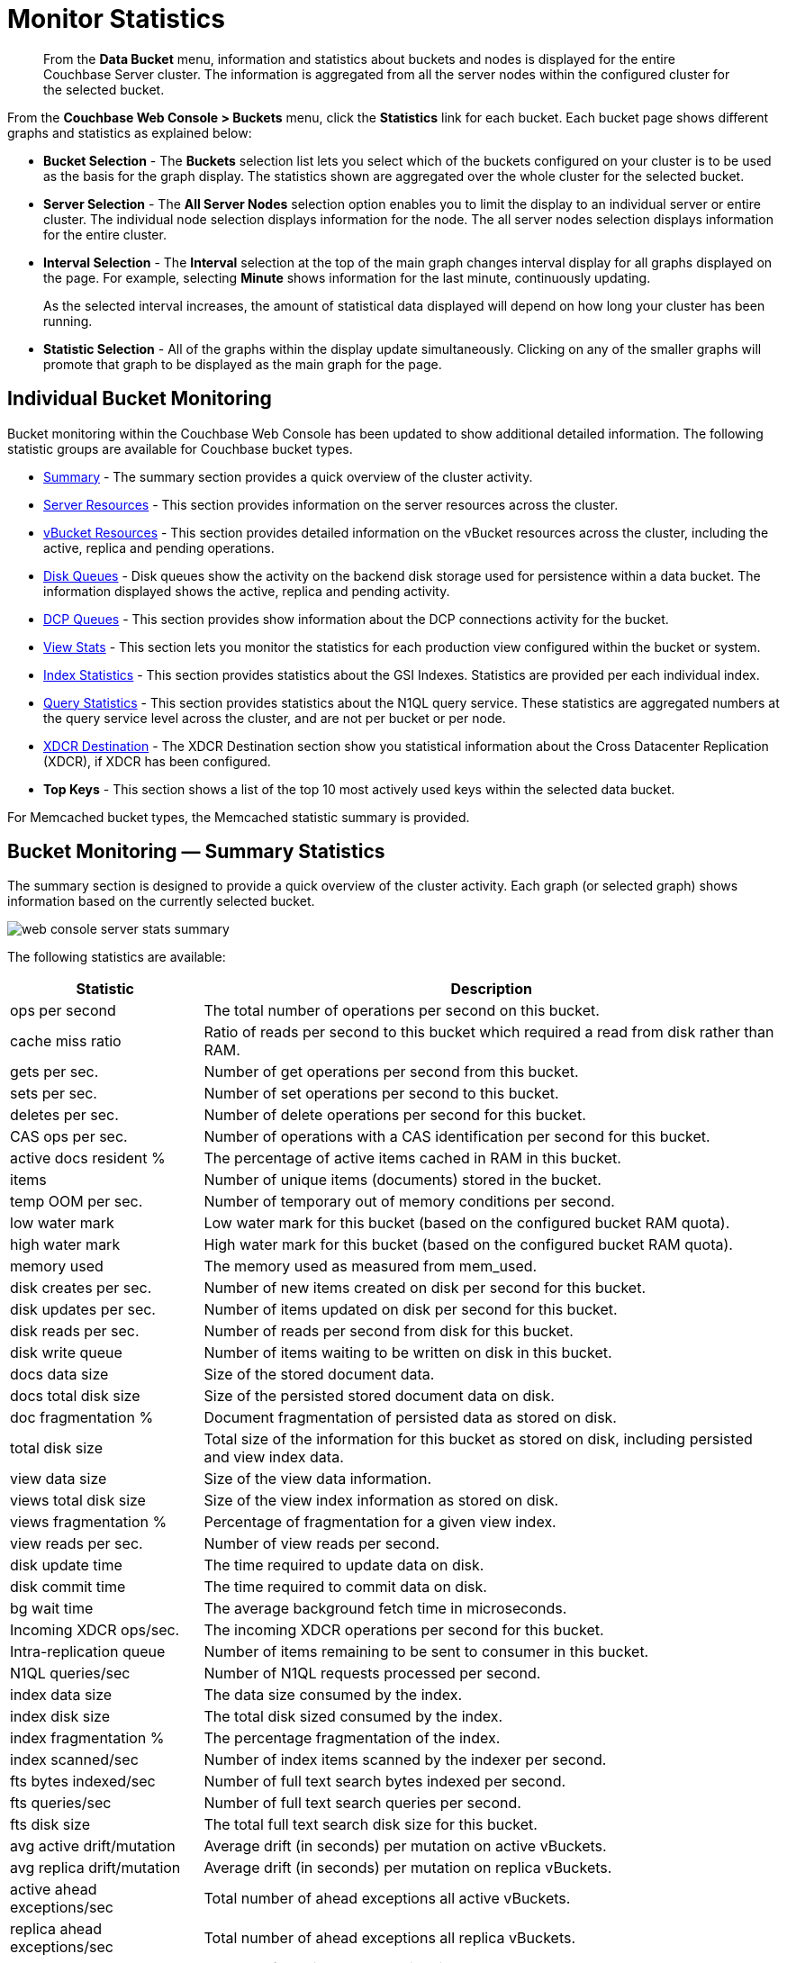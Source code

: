= Monitor Statistics
:page-aliases: monitoring:ui-monitoring-statistics

[abstract]
From the [.ui]*Data Bucket* menu, information and statistics about buckets and nodes is displayed for the entire Couchbase Server cluster.
The information is aggregated from all the server nodes within the configured cluster for the selected bucket.

From the [.ui]*Couchbase Web Console > Buckets* menu, click the [.ui]*Statistics* link for each bucket.
Each bucket page shows different graphs and statistics as explained below:

* *Bucket Selection* - The [.ui]*Buckets* selection list lets you select which of the buckets configured on your cluster is to be used as the basis for the graph display.
The statistics shown are aggregated over the whole cluster for the selected bucket.

* *Server Selection* - The [.ui]*All Server Nodes* selection option enables you to limit the display to an individual server or entire cluster.
The individual node selection displays information for the node.
The all server nodes selection displays information for the entire cluster.

* *Interval Selection* - The [.ui]*Interval* selection at the top of the main graph changes interval display for all graphs displayed on the page.
For example, selecting [.ui]*Minute* shows information for the last minute, continuously updating.
+
As the selected interval increases, the amount of statistical data displayed will depend on how long your cluster has been running.

* *Statistic Selection* - All of the graphs within the display update simultaneously.
Clicking on any of the smaller graphs will promote that graph to be displayed as the main graph for the page.

== Individual Bucket Monitoring

Bucket monitoring within the Couchbase Web Console has been updated to show additional detailed information.
The following statistic groups are available for Couchbase bucket types.

* <<summary_stats,Summary>> - The summary section provides a quick overview of the cluster activity.
* <<server_stats,Server Resources>> - This section provides information on the server resources across the cluster.

* <<vbucket_stats,vBucket Resources>> - This section provides detailed information on the vBucket resources across the cluster, including the active, replica and pending operations.

* <<disk_stats,Disk Queues>> - Disk queues show the activity on the backend disk storage used for persistence within a data bucket.
The information displayed shows the active, replica and pending activity.

* <<dcp_stats,DCP Queues>> - This section provides show information about the DCP connections activity for the bucket.
* <<view_stats,View Stats>> - This section lets you monitor the statistics for each production view configured within the bucket or system.

* <<index_stats,Index Statistics>> - This section provides statistics about the GSI Indexes.
Statistics are provided per each individual index.
* <<query_stats,Query Statistics>> - This section provides statistics about the N1QL query service.
These statistics are aggregated numbers at the query service level across the cluster, and are not per bucket or per node.

* <<incoming_xdcr_stats,XDCR Destination>> - The XDCR Destination section show you statistical information about the Cross Datacenter Replication (XDCR), if XDCR has been configured.

* *Top Keys* - This section shows a list of the top 10 most actively used keys within the selected data bucket.

For Memcached bucket types, the Memcached statistic summary is provided.

[#summary_stats]
== Bucket Monitoring — Summary Statistics

The summary section is designed to provide a quick overview of the cluster activity.
Each graph (or selected graph) shows information based on the currently selected bucket.

image::monitor/web-console-server-stats-summary.png[]

The following statistics are available:

[cols="1,3"]
|===
| Statistic | Description

| ops per second
| The total number of operations per second on this bucket.

| cache miss ratio
| Ratio of reads per second to this bucket which required a read from disk rather than RAM.

| gets per sec.
| Number of get operations per second from this bucket.

| sets per sec.
| Number of set operations per second to this bucket.

| deletes per sec.
| Number of delete operations per second for this bucket.

| CAS ops per sec.
| Number of operations with a CAS identification per second for this bucket.

| active docs resident %
| The percentage of active items cached in RAM in this bucket.

| items
| Number of unique items (documents) stored in the bucket.

| temp OOM per sec.
| Number of temporary out of memory conditions per second.

| low water mark
| Low water mark for this bucket (based on the configured bucket RAM quota).

| high water mark
| High water mark for this bucket (based on the configured bucket RAM quota).

| memory used
| The memory used as measured from mem_used.

| disk creates per sec.
| Number of new items created on disk per second for this bucket.

| disk updates per sec.
| Number of items updated on disk per second for this bucket.

| disk reads per sec.
| Number of reads per second from disk for this bucket.

| disk write queue
| Number of items waiting to be written on disk in this bucket.

| docs data size
| Size of the stored document data.

| docs total disk size
| Size of the persisted stored document data on disk.

| doc fragmentation %
| Document fragmentation of persisted data as stored on disk.

| total disk size
| Total size of the information for this bucket as stored on disk, including persisted and view index data.

| view data size
| Size of the view data information.

| views total disk size
| Size of the view index information as stored on disk.

| views fragmentation %
| Percentage of fragmentation for a given view index.

| view reads per sec.
| Number of view reads per second.

| disk update time
| The time required to update data on disk.

| disk commit time
| The time required to commit data on disk.

| bg wait time
| The average background fetch time in microseconds.

| Incoming XDCR ops/sec.
| The incoming XDCR operations per second for this bucket.

| Intra-replication queue
| Number of items remaining to be sent to consumer in this bucket.

| N1QL queries/sec
| Number of N1QL requests processed per second.

| index data size
| The data size consumed by the index.

| index disk size
| The total disk sized consumed by the index.

| index fragmentation %
| The percentage fragmentation of the index.

| index scanned/sec
| Number of index items scanned by the indexer per second.

| fts bytes indexed/sec
| Number of full text search bytes indexed per second.

| fts queries/sec
| Number of full text search queries per second.

| fts disk size
| The total full text search disk size for this bucket.

| avg active drift/mutation
| Average drift (in seconds) per mutation on active vBuckets.

| avg replica drift/mutation
| Average drift (in seconds) per mutation on replica vBuckets.

| active ahead exceptions/sec
| Total number of ahead exceptions all active vBuckets.

| replica ahead exceptions/sec
| Total number of ahead exceptions all replica vBuckets.

| creates per second
| Number of new items created in this bucket per second.

| updates per second
| Number of existing items updated in this bucket per second.

| XDCR ops per sec
| Number of XDCR related operations per second for this bucket.

| disk reads per sec
| Number of reads per second from disk for this bucket.

| disk write queue
| Size of the disk write queue.

| XDC replication queue
| Size of the XDCR replication queue.

| memory used
| Amount of memory used for storing the information in this bucket.
|===

[#server_stats]
== Monitoring Server Resources

The *Server Resources* statistics section displays the resource information on
this server including swap usage, free RAM, CPU utilization percentage, connections, port requests, streaming requests, index RAM used, remaining index RAM, and FTS RAM used.

image::monitor/web-console-server-stats-serverresource.png[,720]

The displayed statistics are:

[cols="1,3"]
|===
| Statistic | Description

| swap usage
| The amount of swap space in use on this server.

| free RAM
| The amount of RAM available on this server.

| Max CPU utilization %
| The percentage of CPU in use across all available cores on this server.

| connections
| The number connections on this server.

| port requests/sec
| The rate of HTTP requests on this port.

| streaming requests
| The number of streaming requests.

| streaming wakeups/sec
| The number of streaming request wakeups.

| Max index RAM used %
| The percentage of index RAM in use across all indexes on this server.

| remaining index RAM
| The amount of index RAM available on this server.

| FTS RAM used
| The amount of RAM used by FTS on this server.
|===

[#vbucket_stats]
== Monitoring vBucket Resources

The vBucket statistics provide information for all vBucket types within the cluster across three different states.
Within the statistic display the table of statistics is organized in four columns, showing the Active, Replica and Pending states for each individual statistic.
The last column provides the total value for each statistic.

image::monitor/web-console-server-stats-vbucket.png[,720]

The *Active* column displays the information for vBuckets within the Active state.
The *Replica* column displays the statistics for vBuckets within the Replica state (that is currently being replicated).
The *Pending* columns shows statistics for vBuckets in the Pending state, that is while data is being exchanged during rebalancing.

These states are shared across all the following statistics.
For example, the graph *new items per sec* within the *Active* state column displays the number of new items per second created within the vBuckets that are in the active state.

The individual statistics, one for each state, shown are:

[cols="1,3"]
|===
| Statistic | Description

| vBuckets
| The number of vBuckets within the specified state.

| items
| Number of items within the vBucket of the specified state.

| resident %
| Percentage of items within the vBuckets of the specified state that are resident (in RAM).

| new items per sec.
a|
Number of new items created in vBuckets within the specified state.

NOTE: The new items per second is not valid for the Pending state.

| ejections per sec.
| Number of items ejected per second within the vBuckets of the specified state.

| user data in RAM
| Size of user data within vBuckets of the specified state that are resident in RAM.

| metadata in RAM
| Size of item metadata within the vBuckets of the specified state that are resident in RAM.
|===

[#disk_stats]
== Monitoring Disk Queues

The *Disk Queues* statistics section displays the information for data being placed into the disk queue.
Disk queues are used within Couchbase Server to store the information written to RAM on disk for persistence.
Information is displayed for each of the disk queue states, Active, Replica, and Pending.

image::monitor/web-console-server-stats-diskqueues.png[,720]

The *Active* column displays the information for the Disk Queues within the Active state.
The *Replica* column displays the statistics for the Disk Queues within the Replica state (that is currently being replicated).
The *Pending* columns shows statistics for the disk Queues in the Pending state, that is while data is being exchanged during rebalancing.

These states are shared across all the following statistics.
For example, the graph *fill rate* within the *Replica* state column displays the number of items being put into the replica disk queue for the selected bucket.

The displayed statistics are:

[cols="1,3"]
|===
| Statistic | Description

| items
| The number of items waiting to be written to disk for this bucket for this state.

| fill rate
| The number of items per second being added to the disk queue for the corresponding state.

| drain rate
| The number of items actually written to disk from the disk queue for the corresponding state.

| average age
| The average age of items (in seconds) within the disk queue for the specified state.
|===

[#dcp_stats]
== Monitoring DCP Queues

The DCP queues statistics are designed to show information about the DCP connections activity for the bucket.
The statistics information is therefore organized as a table with columns showing the statistics for DCP queues used for replication, XDCR, views/indexes, and other.

image::monitor/dcp-queue-stats.png[]

The statistics are detailed below:

[#dcp_queues,cols="1,3"]
|===
| Statistic | Description

| DCP connections
| Number of internal replication DCP connections in this bucket.

| DCP senders
| Number of replication senders for this bucket.

| items remaining
| Number of items remaining to be sent to consumer in this bucket.

| drain rate items/sec
| Number of items per second being sent for a producer for this bucket.

| drain rate bytes/sec
| Number of bytes per second being sent for replication DCP connections for this bucket.

| backoffs/sec
| Number of backoffs for replication DCP connections.
|===

[#view_stats]
== Monitoring View Statistics

The *View Stats* show information about individual design documents within the selected bucket.
One block of stats will be shown for each production-level design document.

image::monitor/web-console-server-stats-views.png[,520]

The statistics shown are:

[cols="1,3"]
|===
| Statistics | Description

| data size
| Size of the data required for this design document.

| disk size
| Size of the stored index as stored on disk.

| view reads per sec.
| Number of read operations per second for this view.
|===

[#index_stats]
== Monitoring Index Statistics

The INDEX STATS section provides statistics about the GSI Indexes.
Statistics are provided per each individual index.

image::monitor/index-queue-stats.png[]

The statistics in this section are detailed below:

[#index,cols="1,3"]
|===
| Statistic | Description

| items scanned/sec
| Number of index items scanned by the indexer per second.

| disk size
| Total disk file size consumed by the index.

| data size
| Actual data size consumed by the index.

| total items remaining
| Number of documents pending to be indexed.

| drain rate items/sec
| Number of documents indexed by the indexer per second.

| total indexed items
| The total number of documents indexed.

| average item size
| The average size of each index item.

| % fragmentation
| Percentage fragmentation of the index.
This indicates the % of disk space consumed by the index, but not utilized for items stored in the index.

| requests/sec
| Number of requests served by the indexer per second.

| bytes returned/sec
| Number of bytes per second read by a scan.

| avg scan latency(ns)
| The average time to serve a scan request in nanoseconds.
|===

[#memcached_stats]
== Memcached Buckets

For Memcached buckets, Web Console displays a separate group of statistics:

image::monitor/web-console-server-stats-memcached.png[,720]

The Memcached statistics are:

[cols="1,3"]
|===
| Statistic | Description

| ops per sec.
| Total operations per second serviced by this bucket.

| hit ratio
| Percentage of get requests served with data from this bucket.

| RAM used
| Total amount of RAM used by this bucket.

| items count
| Number of items stored in this bucket.

| evictions per sec.
| Number of items per second evicted from this bucket.

| sets per sec.
| Number of set operations serviced by this bucket.

| gets per sec.
| Number of get operations serviced by this bucket.

| bytes TX per sec
| Number of bytes per second sent from this bucket.

| bytes RX per sec.
| Number of bytes per second sent into this bucket.

| get hits per sec.
| Number of get operations per second for data that this bucket contains.

| delete hits per sec.
| Number of delete operations per second for data that this bucket contains

| incr hits per sec.
| Number of increment operations per second for data that this bucket contains.

| decr hits per sec.
| Number of decrement operations per second for data that this bucket contains.

| delete misses per sec.
| Number of delete operations per second for data that this bucket does not contain.

| decr misses per sec.
| Number of decrement operations per second for data that this bucket does not contain.

| get misses per sec.
| Number of get operations per second for data that this bucket does not contain.

| incr misses per sec.
| Number of increment operations per second for data that this bucket does not contain.

| CAS hits per sec.
| Number of CAS operations per second for data that this bucket contains.

| CAS badval per sec.
| Number of CAS operations per second using an incorrect CAS ID for data that this bucket contains.

| CAS misses per sec.
| Number of CAS operations per second for data that this bucket does not contain.
|===

[#query_stats]
== Monitoring Query Statistics

The Query section provides statistics about the N1QL query service.
These statistics are aggregated numbers at the query service level across the cluster, and are not per bucket or per node.

image::monitor/query-queue-stats.png[]

The statistics in this section are detailed below:

[#query,cols="1,3"]
|===
| Statistic | Description

| requests/sec
| Total number of N1QL requests processed per second.

| selects/sec
| Total number of SELECT requests processed per second.

| request time(sec)
| The average end-to-end time to process a query in seconds.

| service time(sec)
| The average time to execute a query in seconds.

| result size
| The average size in bytes of the data returned by the query.

| errors
| The total number of N1QL errors returned so far.

| warnings
| The total number of N1QL warnings returned so far.

| result count
| The average number of results (documents) returned by a query.

| queries > 250ms
| Number of queries that take longer than 250ms.

| queries > 5000ms
| Number of queries that take longer than 500ms.

| queries > 1000ms
| Number of queries that take longer than 1000ms.

| queries > 5000ms
| Number of queries that take longer than 5000ms.

| invalid requests/sec
| Number of requests for unsupported endpoints per second.
|===

[#outgoing_xdcr_stats]
== Monitoring Outgoing XDCR

The Outgoing XDCR shows the XDCR operations that are supporting cross datacenter replication from the current cluster to a destination cluster.

You can monitor the current status for all active replications in the *Ongoing Replications* section on the *XDCR* page:

image::monitor/xdcr_ongoing.png[,720]

The *Ongoing Replications* pane shows the following information:

|===
| Column | Description

| Bucket
| The source bucket on the current cluster that is being replicated.

| Protocol
| The protocol version.

| From
| The source cluster name.

| To
| The destination cluster name.

| Filtered
| Indicates if the filtering is set or not.

| Status
| The current status of replications.

| When
| Indicates when replication occurs.
|===

The *Status* column indicates the current state of the replication configuration.
The options include:

* *Starting Up* - The replication process has just started, and the clusters are determining what data needs to be sent from the originating cluster to the destination cluster.

* *Replicating* - The bucket is currently being replicated and changes to the data stored on the originating cluster are being sent to the destination cluster.

* *Failed* - Replication to the destination cluster has failed.
The destination cluster cannot be reached.
The replication configuration may need to be deleted and recreated.

From the [.ui]*Buckets* menu,  click the [.ui]*Statistics* link for the Couchbase bucket to view more statistics for that bucket.
Couchbase Web Console displays statistics for the particular bucket on this page.
You can find two drop-down areas called in the [.ui]*Outgoing XDCR* and [.ui]*Incoming XDCR Operations*.
Both provides statistics about ongoing replication for the particular bucket.
Under the [.ui]*Outgoing XDCR* panel, if you have multiple replication streams you will see statistics for each stream.

image::monitor//outbound_xdcr.png[,720]

The statistics shown below may be different depending on the bucket data:

[cols="1,3"]
|===
| Statistic | Description

| outbound mutations
| Number of changes in the queue waiting to be sent to the destination cluster.

| mutations checked
| Number of document mutations checked on source cluster.

| mutations replicated
| Number of document mutations replicated to the destination cluster.

| data replicated
| Size of data replicated in bytes.

| active vb reps
| Number of parallel, active vBucket replicators.
Each vBucket has one replicator which can be active or waiting.
By default you can only have 32 parallel active replicators at once per node.
Once an active replicator finishes, it will pass a token to a waiting replicator.

| waiting vb reps
| Number of vBucket replicators that are waiting for a token to replicate.

| secs in replicating
| Total seconds elapsed for data replication for all vBuckets in a cluster.

| secs in checkpointing
| Time working in seconds including wait time for replication.

| checkpoints issued
| Total number of checkpoints issued in replication queue.
By default active vBucket replicators issue a checkpoint every 30 minutes to keep track of replication progress.

| checkpoints failed
| Number of checkpoints failed during replication.
This can happen due to timeouts, due to network issues or if a destination cluster cannot persist quickly enough.

| mutations in queue
| Number of document mutations waiting in replication queue.

| XDCR queue size
| Amount of memory used by mutations waiting in replication queue.
In bytes.

| mutation replication rate
| Number of mutations replicated to destination cluster per second.

| data replication rate
| Bytes replicated to destination per second.

| ms meta ops latency
| Weighted average time for requesting document metadata in milliseconds.

| mutations replicated optimistically
| Total number of mutations replicated with optimistic XDCR.

| ms docs ops latency
| Weighted average time for sending mutations to destination cluster in milliseconds.

| percent completed
| Percent of total mutations checked for metadata.
|===

Be aware that if you use an earlier version of Couchbase Server, such as Couchbase Server 2.0, only the first three statistics appear and have the labels *changes queue, documents checked, and documents replicated* respectively.
You can also get XDCR statistics using the Couchbase REST API.
All of the statistics in Web Console are based on statistics via the REST API or values derived from them.

[#incoming_xdcr_stats]
== Monitoring Incoming XDCR

The *Incoming XDCR Operations* section shows the XDCR operations that are coming into to the current cluster from a remote cluster.

image::monitor//inbound_xdcr_web_console.png[,620]

The statistics shown are:

[cols="1,3"]
|===
| Statistic | Description

| metadata reads per sec.
| Number of documents XDCR scans for metadata per second.
XDCR uses this information for conflict resolution.

| sets per sec.
| Set operations per second for incoming XDCR data.

| deletes per sec.
| Delete operations per second as a result of the incoming XDCR data stream.

| total ops per sec.
| Total of all the operations per second.
|===
